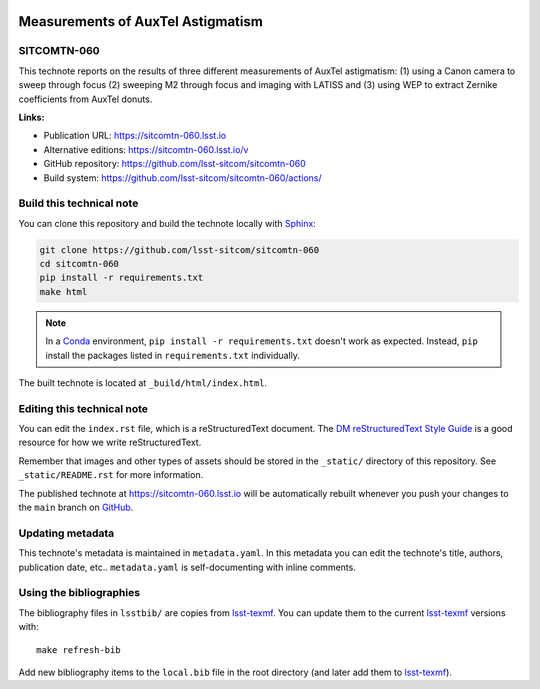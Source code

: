 .. image:: https://img.shields.io/badge/sitcomtn--060-lsst.io-brightgreen.svg
   :target: https://sitcomtn-060.lsst.io
.. image:: https://github.com/lsst-sitcom/sitcomtn-060/workflows/CI/badge.svg
   :target: https://github.com/lsst-sitcom/sitcomtn-060/actions/
..
  Uncomment this section and modify the DOI strings to include a Zenodo DOI badge in the README
  .. image:: https://zenodo.org/badge/doi/10.5281/zenodo.#####.svg
     :target: http://dx.doi.org/10.5281/zenodo.#####

##################################
Measurements of AuxTel Astigmatism
##################################

SITCOMTN-060
============

This technote reports on the results of three different measurements of AuxTel astigmatism: (1) using a Canon camera to sweep through focus (2) sweeping M2 through focus and imaging with LATISS and (3) using WEP to extract Zernike coefficients from AuxTel donuts.

**Links:**

- Publication URL: https://sitcomtn-060.lsst.io
- Alternative editions: https://sitcomtn-060.lsst.io/v
- GitHub repository: https://github.com/lsst-sitcom/sitcomtn-060
- Build system: https://github.com/lsst-sitcom/sitcomtn-060/actions/


Build this technical note
=========================

You can clone this repository and build the technote locally with `Sphinx`_:

.. code-block:: bash

   git clone https://github.com/lsst-sitcom/sitcomtn-060
   cd sitcomtn-060
   pip install -r requirements.txt
   make html

.. note::

   In a Conda_ environment, ``pip install -r requirements.txt`` doesn't work as expected.
   Instead, ``pip`` install the packages listed in ``requirements.txt`` individually.

The built technote is located at ``_build/html/index.html``.

Editing this technical note
===========================

You can edit the ``index.rst`` file, which is a reStructuredText document.
The `DM reStructuredText Style Guide`_ is a good resource for how we write reStructuredText.

Remember that images and other types of assets should be stored in the ``_static/`` directory of this repository.
See ``_static/README.rst`` for more information.

The published technote at https://sitcomtn-060.lsst.io will be automatically rebuilt whenever you push your changes to the ``main`` branch on `GitHub <https://github.com/lsst-sitcom/sitcomtn-060>`_.

Updating metadata
=================

This technote's metadata is maintained in ``metadata.yaml``.
In this metadata you can edit the technote's title, authors, publication date, etc..
``metadata.yaml`` is self-documenting with inline comments.

Using the bibliographies
========================

The bibliography files in ``lsstbib/`` are copies from `lsst-texmf`_.
You can update them to the current `lsst-texmf`_ versions with::

   make refresh-bib

Add new bibliography items to the ``local.bib`` file in the root directory (and later add them to `lsst-texmf`_).

.. _Sphinx: http://sphinx-doc.org
.. _DM reStructuredText Style Guide: https://developer.lsst.io/restructuredtext/style.html
.. _this repo: ./index.rst
.. _Conda: http://conda.pydata.org/docs/
.. _lsst-texmf: https://lsst-texmf.lsst.io
